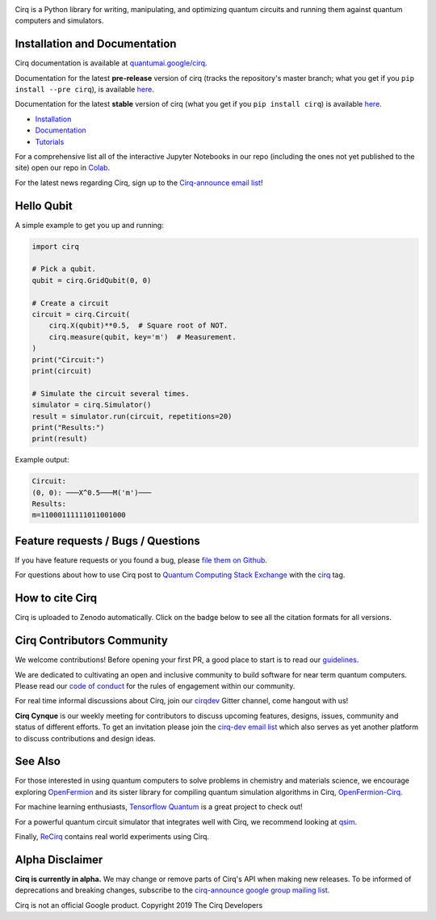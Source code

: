 .. image:: https://raw.githubusercontent.com/quantumlib/Cirq/master/docs/images/Cirq_logo_color.png
  :target: https://github.com/quantumlib/cirq
  :alt: Cirq
  :width: 500px

Cirq is a Python library for writing, manipulating, and optimizing quantum
circuits and running them against quantum computers and simulators.

.. image:: https://github.com/quantumlib/Cirq/actions/workflows/ci.yml/badge.svg?event=schedule
  :target: https://github.com/quantumlib/Cirq
  :alt: Build Status

.. image:: https://badge.fury.io/py/cirq.svg
  :target: https://badge.fury.io/py/cirq

.. image:: https://readthedocs.org/projects/cirq/badge/?version=latest
  :target: https://readthedocs.org/projects/cirq/versions/
  :alt: Documentation Status


Installation and Documentation
------------------------------

Cirq documentation is available at `quantumai.google/cirq <https://quantumai.google/cirq>`_.

Documentation for the latest **pre-release** version of cirq (tracks the repository's master branch; what you get if you ``pip install --pre cirq``), is available `here <https://quantumai.google/reference/python/cirq/all_symbols?version=nightly>`__.

Documentation for the latest **stable** version of cirq (what you get if you ``pip install cirq``) is available `here <https://quantumai.google/reference/python/cirq/all_symbols>`__.


- `Installation <https://quantumai.google/cirq/start/install>`_
- `Documentation <https://quantumai.google/cirq>`_
- `Tutorials <https://quantumai.google/cirq/build>`_

For a comprehensive list all of the interactive Jupyter Notebooks in our repo (including the ones not yet published to the site) open our repo in `Colab <https://colab.research.google.com/github/quantumlib/Cirq>`_.

For the latest news regarding Cirq, sign up to the `Cirq-announce email list <https://groups.google.com/forum/#!forum/cirq-announce>`__!


Hello Qubit
-----------

A simple example to get you up and running:

.. code-block:: python

  import cirq

  # Pick a qubit.
  qubit = cirq.GridQubit(0, 0)

  # Create a circuit
  circuit = cirq.Circuit(
      cirq.X(qubit)**0.5,  # Square root of NOT.
      cirq.measure(qubit, key='m')  # Measurement.
  )
  print("Circuit:")
  print(circuit)

  # Simulate the circuit several times.
  simulator = cirq.Simulator()
  result = simulator.run(circuit, repetitions=20)
  print("Results:")
  print(result)

Example output:

.. code-block::

  Circuit:
  (0, 0): ───X^0.5───M('m')───
  Results:
  m=11000111111011001000


Feature requests / Bugs / Questions
-----------------------------------

If you have feature requests or you found a bug, please `file them on Github <https://github.com/quantumlib/Cirq/issues/new/choose>`__.

For questions about how to use Cirq post to
`Quantum Computing Stack Exchange <https://quantumcomputing.stackexchange.com/>`__ with the
`cirq <https://quantumcomputing.stackexchange.com/questions/tagged/cirq>`__ tag.

How to cite Cirq
----------------

Cirq is uploaded to Zenodo automatically. Click on the badge below to see all the citation formats for all versions.

.. image:: https://zenodo.org/badge/DOI/10.5281/zenodo.4062499.svg
  :target: https://doi.org/10.5281/zenodo.4062499
  :alt: DOI

Cirq Contributors Community
---------------------------

We welcome contributions! Before opening your first PR, a good place to start is to read our
`guidelines <https://github.com/quantumlib/cirq/blob/master/CONTRIBUTING.md>`__.

We are dedicated to cultivating an open and inclusive community to build software for near term quantum computers.
Please read our `code of conduct <https://github.com/quantumlib/cirq/blob/master/CODE_OF_CONDUCT.md>`__ for the rules of engagement within our community.

For real time informal discussions about Cirq, join our `cirqdev <https://gitter.im/cirqdev>`__ Gitter channel, come hangout with us!

**Cirq Cynque** is our weekly meeting for contributors to discuss upcoming features, designs, issues, community and status of different efforts.
To get an invitation please join the `cirq-dev email list <https://groups.google.com/forum/#!forum/cirq-dev>`__ which also serves as yet another platform to discuss contributions and design ideas.


See Also
--------

For those interested in using quantum computers to solve problems in
chemistry and materials science, we encourage exploring
`OpenFermion <https://github.com/quantumlib/openfermion>`__ and
its sister library for compiling quantum simulation algorithms in Cirq,
`OpenFermion-Cirq <https://github.com/quantumlib/openfermion-cirq>`__.

For machine learning enthusiasts, `Tensorflow Quantum <https://github.com/tensorflow/quantum>`__ is a great project to check out!

For a powerful quantum circuit simulator that integrates well with Cirq, we recommend looking at `qsim <https://github.com/quantumlib/qsim>`__.

Finally, `ReCirq <https://github.com/quantumlib/ReCirq>`__ contains real world experiments using Cirq.


Alpha Disclaimer
----------------

**Cirq is currently in alpha.**
We may change or remove parts of Cirq's API when making new releases.
To be informed of deprecations and breaking changes, subscribe to the
`cirq-announce google group mailing list <https://groups.google.com/forum/#!forum/cirq-announce>`__.


Cirq is not an official Google product. Copyright 2019 The Cirq Developers
